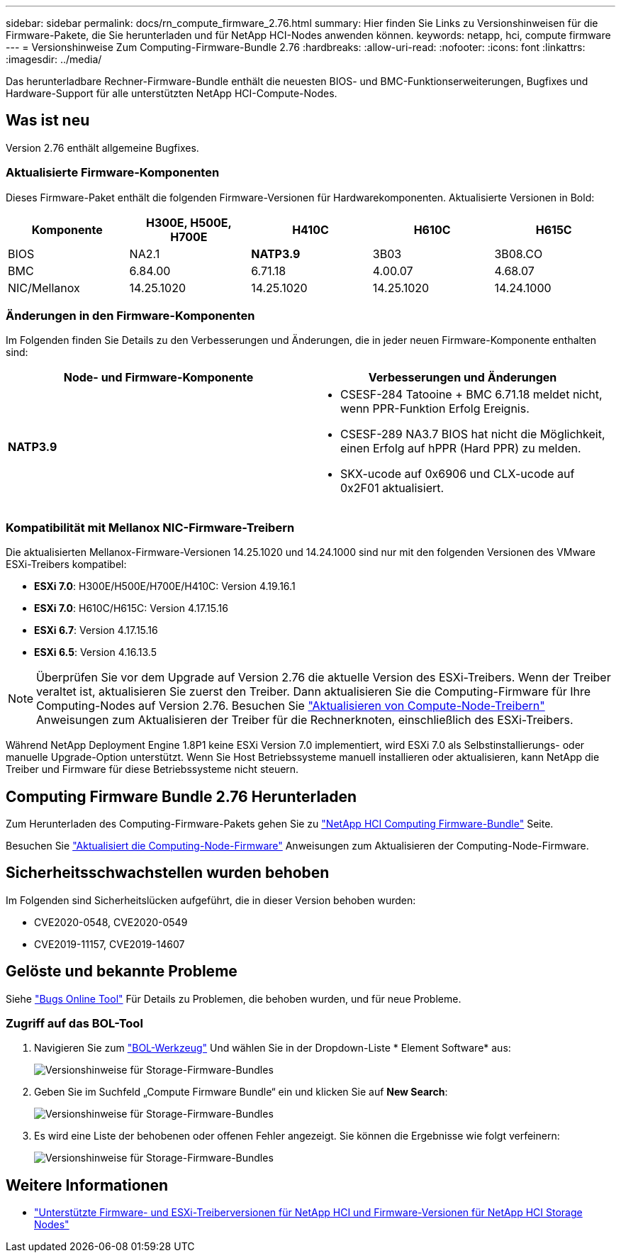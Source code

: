 ---
sidebar: sidebar 
permalink: docs/rn_compute_firmware_2.76.html 
summary: Hier finden Sie Links zu Versionshinweisen für die Firmware-Pakete, die Sie herunterladen und für NetApp HCI-Nodes anwenden können. 
keywords: netapp, hci, compute firmware 
---
= Versionshinweise Zum Computing-Firmware-Bundle 2.76
:hardbreaks:
:allow-uri-read: 
:nofooter: 
:icons: font
:linkattrs: 
:imagesdir: ../media/


[role="lead"]
Das herunterladbare Rechner-Firmware-Bundle enthält die neuesten BIOS- und BMC-Funktionserweiterungen, Bugfixes und Hardware-Support für alle unterstützten NetApp HCI-Compute-Nodes.



== Was ist neu

Version 2.76 enthält allgemeine Bugfixes.



=== Aktualisierte Firmware-Komponenten

Dieses Firmware-Paket enthält die folgenden Firmware-Versionen für Hardwarekomponenten. Aktualisierte Versionen in Bold:

|===
| Komponente | H300E, H500E, H700E | H410C | H610C | H615C 


| BIOS | NA2.1 | *NATP3.9* | 3B03 | 3B08.CO 


| BMC | 6.84.00 | 6.71.18 | 4.00.07 | 4.68.07 


| NIC/Mellanox | 14.25.1020 | 14.25.1020 | 14.25.1020 | 14.24.1000 
|===


=== Änderungen in den Firmware-Komponenten

Im Folgenden finden Sie Details zu den Verbesserungen und Änderungen, die in jeder neuen Firmware-Komponente enthalten sind:

|===
| Node- und Firmware-Komponente | Verbesserungen und Änderungen 


| *NATP3.9*  a| 
* CSESF-284 Tatooine + BMC 6.71.18 meldet nicht, wenn PPR-Funktion Erfolg Ereignis.
* CSESF-289 NA3.7 BIOS hat nicht die Möglichkeit, einen Erfolg auf hPPR (Hard PPR) zu melden.
* SKX-ucode auf 0x6906 und CLX-ucode auf 0x2F01 aktualisiert.


|===


=== Kompatibilität mit Mellanox NIC-Firmware-Treibern

Die aktualisierten Mellanox-Firmware-Versionen 14.25.1020 und 14.24.1000 sind nur mit den folgenden Versionen des VMware ESXi-Treibers kompatibel:

* *ESXi 7.0*: H300E/H500E/H700E/H410C: Version 4.19.16.1
* *ESXi 7.0*: H610C/H615C: Version 4.17.15.16
* *ESXi 6.7*: Version 4.17.15.16
* *ESXi 6.5*: Version 4.16.13.5



NOTE: Überprüfen Sie vor dem Upgrade auf Version 2.76 die aktuelle Version des ESXi-Treibers. Wenn der Treiber veraltet ist, aktualisieren Sie zuerst den Treiber. Dann aktualisieren Sie die Computing-Firmware für Ihre Computing-Nodes auf Version 2.76. Besuchen Sie link:task_hcc_upgrade_compute_node_drivers.html["Aktualisieren von Compute-Node-Treibern"] Anweisungen zum Aktualisieren der Treiber für die Rechnerknoten, einschließlich des ESXi-Treibers.

Während NetApp Deployment Engine 1.8P1 keine ESXi Version 7.0 implementiert, wird ESXi 7.0 als Selbstinstallierungs- oder manuelle Upgrade-Option unterstützt. Wenn Sie Host Betriebssysteme manuell installieren oder aktualisieren, kann NetApp die Treiber und Firmware für diese Betriebssysteme nicht steuern.



== Computing Firmware Bundle 2.76 Herunterladen

Zum Herunterladen des Computing-Firmware-Pakets gehen Sie zu https://mysupport.netapp.com/site/products/all/details/netapp-hci/downloads-tab/download/62542/Compute_Firmware_Bundle["NetApp HCI Computing Firmware-Bundle"^] Seite.

Besuchen Sie link:task_hcc_upgrade_compute_node_firmware.html#use-the-baseboard-management-controller-bmc-user-interface-ui["Aktualisiert die Computing-Node-Firmware"] Anweisungen zum Aktualisieren der Computing-Node-Firmware.



== Sicherheitsschwachstellen wurden behoben

Im Folgenden sind Sicherheitslücken aufgeführt, die in dieser Version behoben wurden:

* CVE2020-0548, CVE2020-0549
* CVE2019-11157, CVE2019-14607




== Gelöste und bekannte Probleme

Siehe https://mysupport.netapp.com/site/bugs-online/product["Bugs Online Tool"^] Für Details zu Problemen, die behoben wurden, und für neue Probleme.



=== Zugriff auf das BOL-Tool

. Navigieren Sie zum  https://mysupport.netapp.com/site/bugs-online/product["BOL-Werkzeug"^] Und wählen Sie in der Dropdown-Liste * Element Software* aus:
+
image::bol_dashboard.png[Versionshinweise für Storage-Firmware-Bundles]

. Geben Sie im Suchfeld „Compute Firmware Bundle“ ein und klicken Sie auf *New Search*:
+
image::compute_firmware_bundle_choice.png[Versionshinweise für Storage-Firmware-Bundles]

. Es wird eine Liste der behobenen oder offenen Fehler angezeigt. Sie können die Ergebnisse wie folgt verfeinern:
+
image::bol_list_bugs_found.png[Versionshinweise für Storage-Firmware-Bundles]



[discrete]
== Weitere Informationen

* link:firmware_driver_versions.html["Unterstützte Firmware- und ESXi-Treiberversionen für NetApp HCI und Firmware-Versionen für NetApp HCI Storage Nodes"]

